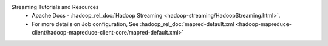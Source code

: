 Streaming Tutorials and Resources
  * Apache Docs - :hadoop_rel_doc:`Hadoop Streaming <hadoop-streaming/HadoopStreaming.html>`.
  * For more details on Job configuration, See :hadoop_rel_doc:`mapred-default.xml <hadoop-mapreduce-client/hadoop-mapreduce-client-core/mapred-default.xml>`